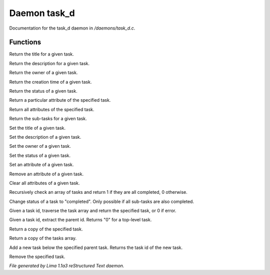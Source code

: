 Daemon task_d
**************

Documentation for the task_d daemon in */daemons/task_d.c*.

Functions
=========
.. c:function:: nomask string query_title(string task_id)

Return the title for a given task.


.. c:function:: nomask string query_description(string task_id)

Return the description for a given task.


.. c:function:: nomask string query_owner(string task_id)

Return the owner of a given task.


.. c:function:: nomask string query_creation_time(string task_id)

Return the creation time of a given task.


.. c:function:: nomask string query_status(string task_id)

Return the status of a given task.


.. c:function:: nomask mixed query_attribute(string task_id, string attr)

Return a particular attribute of the specified task.


.. c:function:: nomask mixed query_attributes(string task_id)

Return all attributes of the specified task.


.. c:function:: nomask mixed *query_sub_tasks(string task_id)

Return the sub-tasks for a given task.


.. c:function:: nomask void set_title(string task_id, string title)

Set the title of a given task.


.. c:function:: nomask void set_description(string task_id, string desc)

Set the description of a given task.


.. c:function:: nomask void set_owner(string task_id, string owner)

Set the owner of a given task.


.. c:function:: nomask void set_status(string task_id, string status)

Set the status of a given task.


.. c:function:: nomask void set_attribute(string task_id, string attr, mixed val)

Set an attribute of a given task.


.. c:function:: nomask void remove_attribute(string task_id, string attr)

Remove an attribute of a given task.


.. c:function:: nomask void clear_attributes(string task_id)

Clear all attributes of a given task.


.. c:function:: nomask private int check_completed(mixed *task_list)

Recursively check an array of tasks and
return 1 if they are all completed, 0 otherwise.


.. c:function:: nomask mixed complete_task(string task_id)

Change status of a task to "completed".
Only possible if all sub-tasks are also completed.


.. c:function:: nomask private *find_task(string task_id)

Given a task id, traverse the task array
and return the specified task, or 0 if error.


.. c:function:: nomask string resolve_parent_id(string task_id)

Given a task id, extract the parent id.
Returns "0" for a top-level task.


.. c:function:: nomask mixed *query_task(string task_id)

Return a copy of the specified task.


.. c:function:: varargs nomask mixed *query_tasks(string task_id)

Return a copy of the tasks array.


.. c:function:: string add_task(string parent_id, string title, string description, string who)

Add a new task below the specified parent task.
Returns the task id of the new task.


.. c:function:: mixed *remove_task(string task_id)

Remove the specified task.



*File generated by Lima 1.1a3 reStructured Text daemon.*
